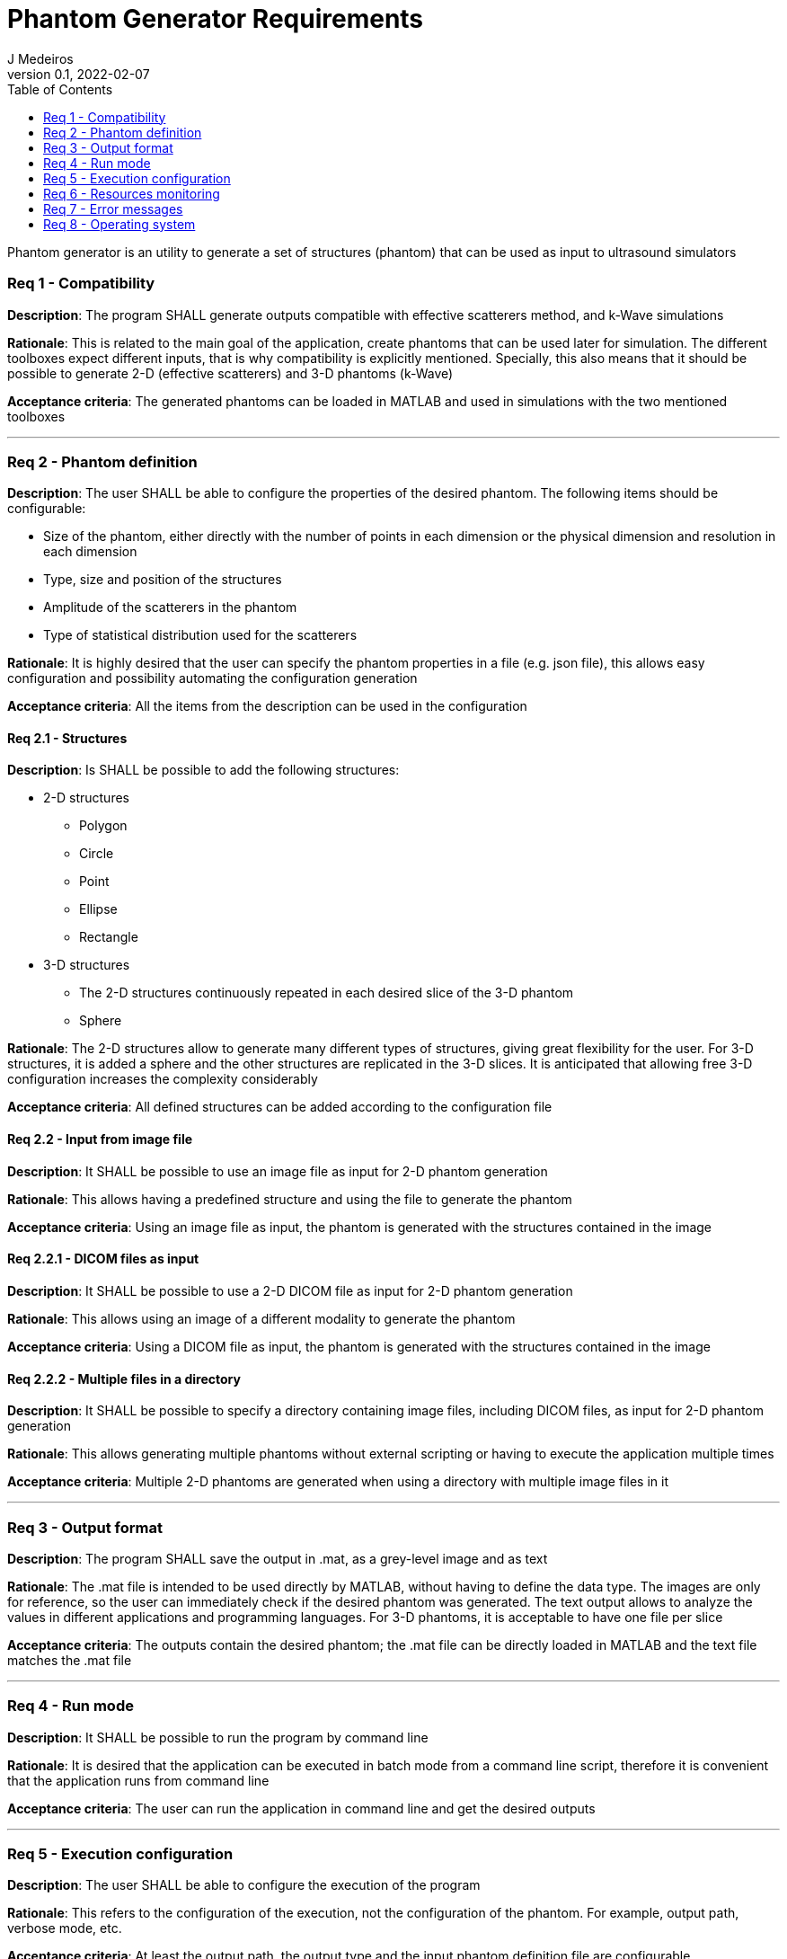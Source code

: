 = Phantom Generator Requirements
J Medeiros
v0.1, 2022-02-07
:toc:
:Description: Phantom generator is an utility to generate a set of structures (phantom) that can be used as input to ultrasound simulators

{Description}

=== Req 1 - Compatibility

*Description*: The program SHALL generate outputs compatible with effective scatterers method, and k-Wave simulations

*Rationale*: This is related to the main goal of the application, create phantoms that can be used later for simulation. The different toolboxes expect different inputs, that is why compatibility is explicitly mentioned. Specially, this also means that it should be possible to generate 2-D (effective scatterers) and 3-D phantoms (k-Wave)

*Acceptance criteria*: The generated phantoms can be loaded in MATLAB and used in simulations with the two mentioned toolboxes

---

=== Req 2 - Phantom definition

*Description*: The user SHALL be able to configure the properties of the desired phantom. The following items should be configurable:

** Size of the phantom, either directly with the number of points in each dimension or the physical dimension and resolution in each dimension
** Type, size and position of the structures
** Amplitude of the scatterers in the phantom
** Type of statistical distribution used for the scatterers

*Rationale*: It is highly desired that the user can specify the phantom properties in a file (e.g. json file), this allows easy configuration and possibility automating the configuration generation

*Acceptance criteria*: All the items from the description can be used in the configuration

==== Req 2.1 - Structures

*Description*: Is SHALL be possible to add the following structures:

* 2-D structures
** Polygon
** Circle
** Point
** Ellipse
** Rectangle

* 3-D structures
** The 2-D structures continuously repeated in each desired slice of the 3-D phantom
** Sphere

*Rationale*: The 2-D structures allow to generate many different types of structures, giving great flexibility for the user. For 3-D structures, it is added a sphere and the other structures are replicated in the 3-D slices. It is anticipated that allowing free 3-D configuration increases the complexity considerably

*Acceptance criteria*: All defined structures can be added according to the configuration file

==== Req 2.2 - Input from image file

*Description*: It SHALL be possible to use an image file as input for 2-D phantom generation

*Rationale*: This allows having a predefined structure and using the file to generate the phantom

*Acceptance criteria*: Using an image file as input, the phantom is generated with the structures contained in the image

==== Req 2.2.1 - DICOM files as input

*Description*: It SHALL be possible to use a 2-D DICOM file as input for 2-D phantom generation

*Rationale*: This allows using an image of a different modality to generate the phantom

*Acceptance criteria*: Using a DICOM file as input, the phantom is generated with the structures contained in the image

==== Req 2.2.2 - Multiple files in a directory

*Description*: It SHALL be possible to specify a directory containing image files, including DICOM files, as input for 2-D phantom generation

*Rationale*: This allows generating multiple phantoms without external scripting or having to execute the application multiple times

*Acceptance criteria*: Multiple 2-D phantoms are generated when using a directory with multiple image files in it

---

=== Req 3 - Output format

*Description*: The program SHALL save the output in .mat, as a grey-level image and as text

*Rationale*: The .mat file is intended to be used directly by MATLAB, without having to define the data type. The images are only for reference, so the user can immediately check if the desired phantom was generated. The text output allows to analyze the values in different applications and programming languages. For 3-D phantoms, it is acceptable to have one file per slice

*Acceptance criteria*: The outputs contain the desired phantom; the .mat file can be directly loaded in MATLAB and the text file matches the .mat file

---

=== Req 4 - Run mode

*Description*: It SHALL be possible to run the program by command line

*Rationale*: It is desired that the application can be executed in batch mode from a command line script, therefore it is convenient that the application runs from command line

*Acceptance criteria*: The user can run the application in command line and get the desired outputs

---

=== Req 5 - Execution configuration

*Description*: The user SHALL be able to configure the execution of the program

*Rationale*: This refers to the configuration of the execution, not the configuration of the phantom. For example, output path, verbose mode, etc.

*Acceptance criteria*: At least the output path, the output type and the input phantom definition file are configurable

---

=== Req 6 - Resources monitoring

*Description*: The application SHALL inform the user about the used RAM memory and disk space

*Rationale*: It is possible that the user requests a phantom that requires more system resources (RAM memory and disk space) than those available. So showing this information allows the user to stop the execution

*Acceptance criteria*: The amount of used memory and disk are periodically informed to the user

---

=== Req 7 - Error messages

*Description*: The application SHALL show an error message if the execution is stopped

*Rationale*: The error message allows the user to know what is the problem and to fix it

*Acceptance criteria*: An error is displayed when the execution is halted

---

=== Req 8 - Operating system

*Description*: It SHALL be possible to run the application in Windows (10) and Linux operating systems

*Rationale*: This gives flexibility for users

*Acceptance criteria*: It is possible to generate phantoms and save the outputs both in Windows and Linux
